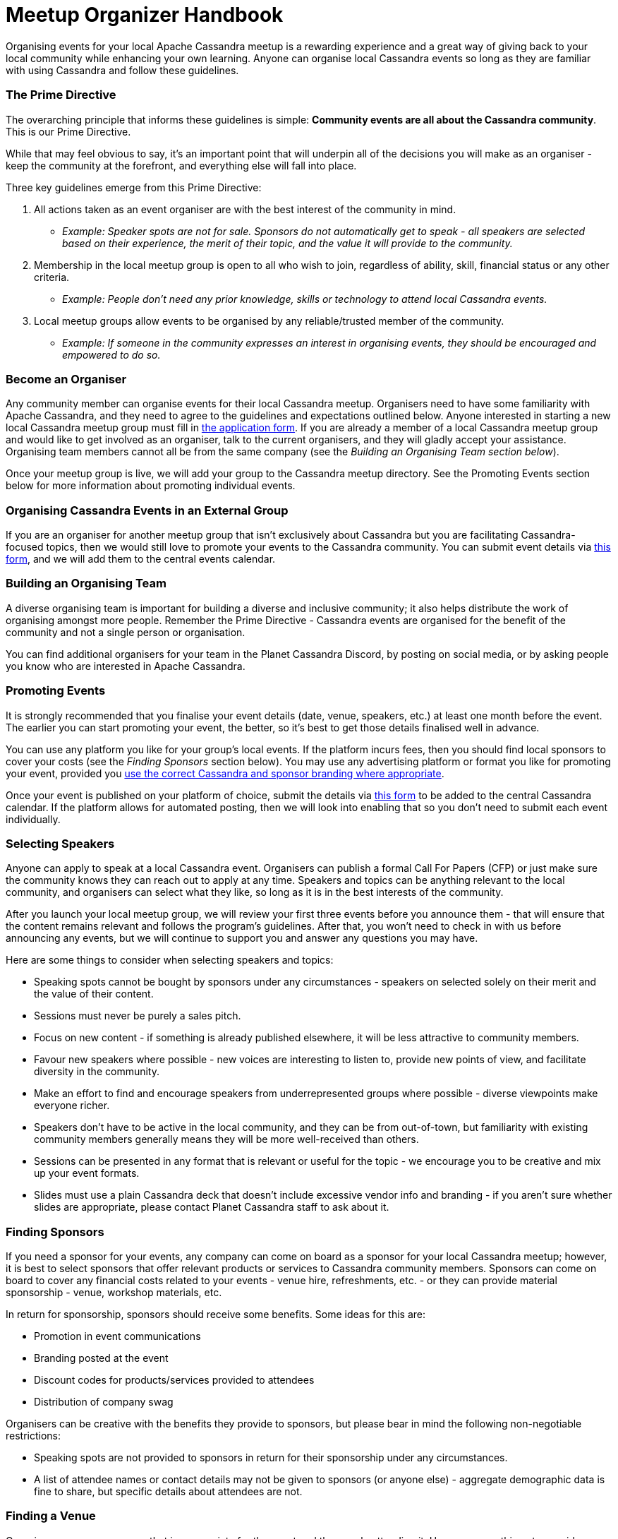 = Meetup Organizer Handbook
:page-layout: basic
:page-role: meetup organizer handbook
:description: Your handbook for organizing a local Apache Cassandra meetup.

Organising events for your local Apache Cassandra meetup is a rewarding experience and a great way of giving back to your local community while enhancing your own learning. Anyone can organise local Cassandra events so long as they are familiar with using Cassandra and follow these guidelines.

=== The Prime Directive

The overarching principle that informs these guidelines is simple: **Community events are all about the Cassandra community**. This is our Prime Directive.

While that may feel obvious to say, it’s an important point that will underpin all of the decisions you will make as an organiser - keep the community at the forefront, and everything else will fall into place.

Three key guidelines emerge from this Prime Directive:

. All actions taken as an event organiser are with the best interest of the community in mind.
* _Example: Speaker spots are not for sale. Sponsors do not automatically get to speak - all speakers are selected based on their experience, the merit of their topic, and the value it will provide to the community._
. Membership in the local meetup group is open to all who wish to join, regardless of ability, skill, financial status or any other criteria.
* _Example: People don’t need any prior knowledge, skills or technology to attend local Cassandra events._
. Local meetup groups allow events to be organised by any reliable/trusted member of the community.
* _Example: If someone in the community expresses an interest in organising events, they should be encouraged and empowered to do so._

=== Become an Organiser

Any community member can organise events for their local Cassandra meetup. Organisers need to have some familiarity with Apache Cassandra, and they need to agree to the guidelines and expectations outlined below. Anyone interested in starting a new local Cassandra meetup group must fill in https://docs.google.com/forms/d/e/1FAIpQLSfFN7n6RI6Oy4CzLD7MpoHatjzeZX-8tEVVeI3ilLyNAHOp3A/viewform[the application form^]. If you are already a member of a local Cassandra meetup group and would like to get involved as an organiser, talk to the current organisers, and they will gladly accept your assistance. Organising team members cannot all be from the same company (see the _Building an Organising Team section below_).

Once your meetup group is live, we will add your group to the Cassandra meetup directory. See the Promoting Events section below for more information about promoting individual events.

=== Organising Cassandra Events in an External Group

If you are an organiser for another meetup group that isn’t exclusively about Cassandra but you are facilitating Cassandra-focused topics, then we would still love to promote your events to the Cassandra community. You can submit event details via https://docs.google.com/forms/d/e/1FAIpQLSeKY6FG27OlcF2jsUxs0-JyxtWWpYOTZnq7-78ZCTzgw-sVgg/viewform[this form^], and we will add them to the central events calendar.

=== Building an Organising Team

A diverse organising team is important for building a diverse and inclusive community; it also helps distribute the work of organising amongst more people. Remember the Prime Directive - Cassandra events are organised for the benefit of the community and not a single person or organisation.

You can find additional organisers for your team in the Planet Cassandra Discord, by posting on social media, or by asking people you know who are interested in Apache Cassandra.

=== Promoting Events

It is strongly recommended that you finalise your event details (date, venue, speakers, etc.) at least one month before the event. The earlier you can start promoting your event, the better, so it’s best to get those details finalised well in advance.

You can use any platform you like for your group’s local events. If the platform incurs fees, then you should find local sponsors to cover your costs (see the _Finding Sponsors_ section below). You may use any advertising platform or format you like for promoting your event, provided you https://www.apache.org/foundation/marks/guide#naming[use the correct Cassandra and sponsor branding where appropriate^].

Once your event is published on your platform of choice, submit the details via https://docs.google.com/forms/d/e/1FAIpQLSeKY6FG27OlcF2jsUxs0-JyxtWWpYOTZnq7-78ZCTzgw-sVgg/viewform[this form^] to be added to the central Cassandra calendar. If the platform allows for automated posting, then we will look into enabling that so you don’t need to submit each event individually.

=== Selecting Speakers

Anyone can apply to speak at a local Cassandra event. Organisers can publish a formal Call For Papers (CFP) or just make sure the community knows they can reach out to apply at any time. Speakers and topics can be anything relevant to the local community, and organisers can select what they like, so long as it is in the best interests of the community.

After you launch your local meetup group, we will review your first three events before you announce them - that will ensure that the content remains relevant and follows the program’s guidelines. After that, you won’t need to check in with us before announcing any events, but we will continue to support you and answer any questions you may have.

Here are some things to consider when selecting speakers and topics:

* Speaking spots cannot be bought by sponsors under any circumstances - speakers on selected solely on their merit and the value of their content.
* Sessions must never be purely a sales pitch.
* Focus on new content - if something is already published elsewhere, it will be less attractive to community members.
* Favour new speakers where possible - new voices are interesting to listen to, provide new points of view, and facilitate diversity in the community.
* Make an effort to find and encourage speakers from underrepresented groups where possible - diverse viewpoints make everyone richer.
* Speakers don’t have to be active in the local community, and they can be from out-of-town, but familiarity with existing community members generally means they will be more well-received than others.
* Sessions can be presented in any format that is relevant or useful for the topic - we encourage you to be creative and mix up your event formats.
* Slides must use a plain Cassandra deck that doesn’t include excessive vendor info and branding - if you aren’t sure whether slides are appropriate, please contact Planet Cassandra staff to ask about it.

=== Finding Sponsors

If you need a sponsor for your events, any company can come on board as a sponsor for your local Cassandra meetup; however, it is best to select sponsors that offer relevant products or services to Cassandra community members. Sponsors can come on board to cover any financial costs related to your events - venue hire, refreshments, etc. - or they can provide material sponsorship - venue, workshop materials, etc.

In return for sponsorship, sponsors should receive some benefits. Some ideas for this are:

* Promotion in event communications
* Branding posted at the event
* Discount codes for products/services provided to attendees
* Distribution of company swag

Organisers can be creative with the benefits they provide to sponsors, but please bear in mind the following non-negotiable restrictions:

* Speaking spots are not provided to sponsors in return for their sponsorship under any circumstances.
* A list of attendee names or contact details may not be given to sponsors (or anyone else) - aggregate demographic data is fine to share, but specific details about attendees are not.

=== Finding a Venue

Organisers can use any venue that is appropriate for the event and the people attending it. Here are some things to consider when selecting a venue:

* Ensure that the venue has adequate accessibility features for all potential attendees.
* The venue should be able to accommodate the number of expected attendees with seating for everyone, as well as include any features that are required for the format of the event (e.g. desks/tables for workshops that require attendees to use their laptops)
* Avoid venues that could be potentially problematic for some attendees - this could include political or religious venues.

=== Running Online Events

Organisers may choose to run online events. The same guidelines apply to online events as to in-person ones. When selecting a platform to use for online events, ensure you select a platform that has adequate accessibility features for all attendees, as well as any features that the event format requires.

=== Producing Swag

You may produce an event or community-related swag for your community members at your discretion. While there are no restrictions on this, here are some guidelines to help organisers make good choices:

* Only produce swag that you are certain will be useful to the majority of attendees - conference and event swag is routinely discarded into landfills, so be conscious of the environment when selecting swag. You could even poll your local community on what swag they want in order to ensure real interest in the items.
* If you are producing t-shirts as swag, make sure to select a vendor that provides shirts in fitted and straight cuts from size XS to 5XL - this ensures that you will be able to cater to all members of the community.
* Also, if you are producing t-shirts, experience has shown that people generally don’t want to continue wearing shirts that are covered in sponsor logos. It is better to stick to designs related to Cassandra or the community.

=== Recording Content

Organisers are encouraged to record sessions at their local Cassandra meetups and publish the recordings online, either as audio or video (or both). All recorded content is licensed under the https://creativecommons.org/licenses/by-sa/4.0/[Creative Commons Attribution-ShareAlike 4.0 License^] - in practice, this means that anyone can redistribute the content, provided they provide attribution to the Cassandra community, use the same licence (and link to it), and indicate any changes they may have made.

== Code of Conduct

The Apache Software Foundation code of conduct applies to all Cassandra community spaces, including events: https://www.apache.org/foundation/policies/conduct[https://www.apache.org/foundation/policies/conduct^]